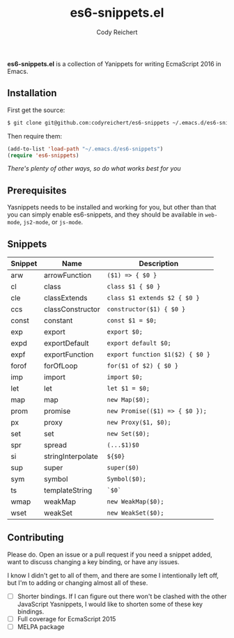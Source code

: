 #+TITLE: es6-snippets.el
#+AUTHOR: Cody Reichert
#+EMAIL: codyreichert@gmail.com
#+DESCRIPTION: A collection of Yasnippets for writing EcmaScript 2016 in GNU Emacs
#+LANGUAGE: en

*es6-snippets.el* is a collection of Yanippets for writing EcmaScript 2016 in Emacs.

** Installation
   First get the source:

   #+BEGIN_SRC sh
     $ git clone git@github.com:codyreichert/es6-snippets ~/.emacs.d/es6-snippets
   #+END_SRC

   Then require them:

   #+BEGIN_SRC emacs-lisp
     (add-to-list 'load-path "~/.emacs.d/es6-snippets")
     (require 'es6-snippets)
   #+END_SRC

   /There's plenty of other ways, so do what works best for you/


** Prerequisites
   Yasnippets needs to be installed and working for you, but other than that you can
   simply enable es6-snippets, and they should be available in =web-mode=, =js2-mode=,
   or =js-mode=.


** Snippets

| Snippet | Name              | Description                     |
|---------+-------------------+---------------------------------|
| arw     | arrowFunction     | =($1) => { $0 }=                |
| cl      | class             | =class $1 { $0 }=               |
| cle     | classExtends      | =class $1 extends $2 { $0 }=    |
| ccs     | classConstructor  | =constructor($1) { $0 }=        |
| const   | constant          | =const $1 = $0;=                |
| exp     | export            | =export $0;=                    |
| expd    | exportDefault     | =export default $0;=            |
| expf    | exportFunction    | =export function $1($2) { $0 }= |
| forof   | forOfLoop         | =for($1 of $2) { $0 }=          |
| imp     | import            | =import $0;=                    |
| let     | let               | =let $1 = $0;=                  |
| map     | map               | =new Map($0);=                  |
| prom    | promise           | =new Promise(($1) => { $0 });=  |
| px      | proxy             | =new Proxy($1, $0);=            |
| set     | set               | =new Set($0);=                  |
| spr     | spread            | =(...$1)$0=                     |
| si      | stringInterpolate | =${$0}=                         |
| sup     | super             | =super($0)=                     |
| sym     | symbol            | =Symbol($0);=                   |
| ts      | templateString    | =`$0`=                          |
| wmap    | weakMap           | =new WeakMap($0);=              |
| wset    | weakSet           | =new WeakSet($0);=              |


** Contributing
   Please do. Open an issue or a pull request if you need a snippet added, want to discuss
   changing a key binding, or have any issues.

   I know I didn't get to all of them, and there are some I intentionally left off, but I'm 
   to adding or changing almost all of these.

   - [ ] Shorter bindings. If I can figure out there won't be clashed with the other JavaScript
     Yasnippets, I would like to shorten some of these key bindings.
   - [ ] Full coverage for EcmaScript 2015
   - [ ] MELPA package
